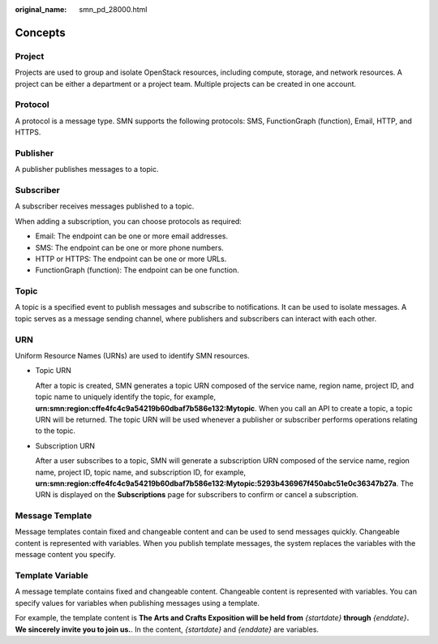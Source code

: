 :original_name: smn_pd_28000.html

.. _smn_pd_28000:

Concepts
========

Project
-------

Projects are used to group and isolate OpenStack resources, including compute, storage, and network resources. A project can be either a department or a project team. Multiple projects can be created in one account.

Protocol
--------

A protocol is a message type. SMN supports the following protocols: SMS, FunctionGraph (function), Email, HTTP, and HTTPS.

Publisher
---------

A publisher publishes messages to a topic.

Subscriber
----------

A subscriber receives messages published to a topic.

When adding a subscription, you can choose protocols as required:

-  Email: The endpoint can be one or more email addresses.
-  SMS: The endpoint can be one or more phone numbers.
-  HTTP or HTTPS: The endpoint can be one or more URLs.
-  FunctionGraph (function): The endpoint can be one function.

Topic
-----

A topic is a specified event to publish messages and subscribe to notifications. It can be used to isolate messages. A topic serves as a message sending channel, where publishers and subscribers can interact with each other.

URN
---

Uniform Resource Names (URNs) are used to identify SMN resources.

-  Topic URN

   After a topic is created, SMN generates a topic URN composed of the service name, region name, project ID, and topic name to uniquely identify the topic, for example, **urn:smn:region:cffe4fc4c9a54219b60dbaf7b586e132:Mytopic**. When you call an API to create a topic, a topic URN will be returned. The topic URN will be used whenever a publisher or subscriber performs operations relating to the topic.

-  Subscription URN

   After a user subscribes to a topic, SMN will generate a subscription URN composed of the service name, region name, project ID, topic name, and subscription ID, for example, **urn:smn:region:cffe4fc4c9a54219b60dbaf7b586e132:Mytopic:5293b436967f450abc51e0c36347b27a**. The URN is displayed on the **Subscriptions** page for subscribers to confirm or cancel a subscription.

Message Template
----------------

Message templates contain fixed and changeable content and can be used to send messages quickly. Changeable content is represented with variables. When you publish template messages, the system replaces the variables with the message content you specify.

Template Variable
-----------------

A message template contains fixed and changeable content. Changeable content is represented with variables. You can specify values for variables when publishing messages using a template.

For example, the template content is **The Arts and Crafts Exposition will be held from** *{startdate}* **through** *{enddate}*\ **. We sincerely invite you to join us.**. In the content, *{startdate}* and *{enddate}* are variables.
